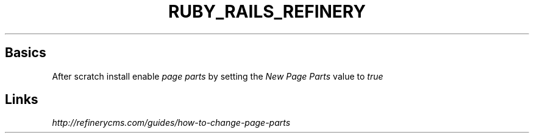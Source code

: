 .\" generated with Ronn/v0.7.3
.\" http://github.com/rtomayko/ronn/tree/0.7.3
.
.TH "RUBY_RAILS_REFINERY" "1" "April 2011" "" ""
.
.SH "Basics"
After scratch install enable \fIpage parts\fR by setting the \fINew Page Parts\fR value to \fItrue\fR
.
.SH "Links"
\fIhttp://refinerycms\.com/guides/how\-to\-change\-page\-parts\fR
